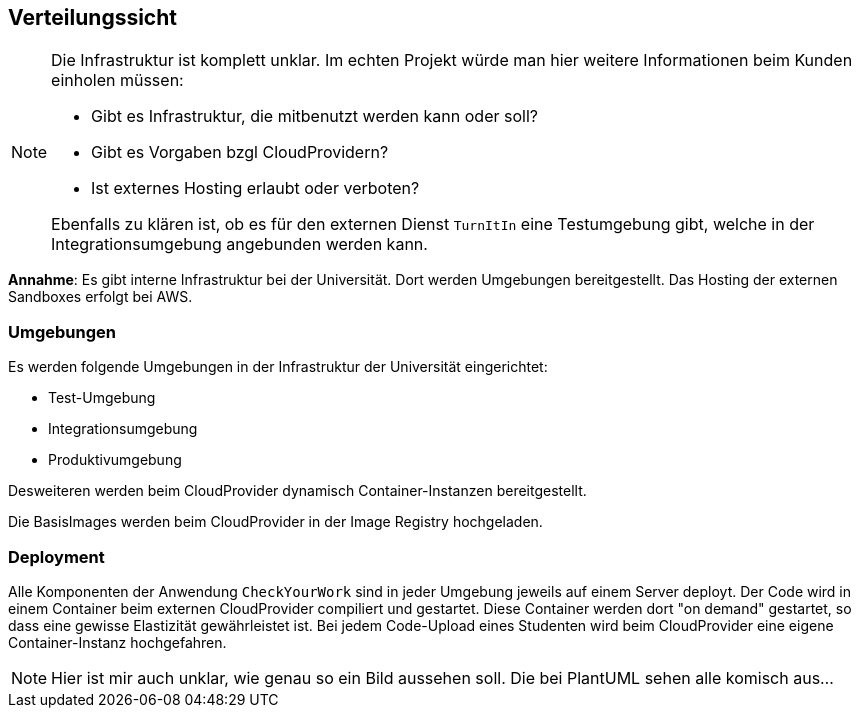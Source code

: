 [[section-deployment-view]]
== Verteilungssicht

[NOTE]
====
Die Infrastruktur ist komplett unklar.
Im echten Projekt würde man hier weitere Informationen beim Kunden einholen müssen:

* Gibt es Infrastruktur, die mitbenutzt werden kann oder soll?
* Gibt es Vorgaben bzgl CloudProvidern?
* Ist externes Hosting erlaubt oder verboten?

Ebenfalls zu klären ist, ob es für den externen Dienst `TurnItIn` eine Testumgebung gibt, welche in der Integrationsumgebung angebunden werden kann.
====

*Annahme*: Es gibt interne Infrastruktur bei der Universität. Dort werden Umgebungen bereitgestellt.
Das Hosting der externen Sandboxes erfolgt bei AWS.

=== Umgebungen

Es werden folgende Umgebungen in der Infrastruktur der Universität eingerichtet:

* Test-Umgebung
* Integrationsumgebung
* Produktivumgebung

Desweiteren werden beim CloudProvider dynamisch Container-Instanzen bereitgestellt.

Die BasisImages werden beim CloudProvider in der Image Registry hochgeladen.

=== Deployment

Alle Komponenten der Anwendung `CheckYourWork` sind in jeder Umgebung jeweils auf einem Server deployt.
Der Code wird in einem Container beim externen CloudProvider compiliert und gestartet.
Diese Container werden dort "on demand" gestartet, so dass eine gewisse Elastizität gewährleistet ist.
Bei jedem Code-Upload eines Studenten wird beim CloudProvider eine eigene Container-Instanz hochgefahren.

NOTE: Hier ist mir auch unklar, wie genau so ein Bild aussehen soll.
Die bei PlantUML sehen alle komisch aus...